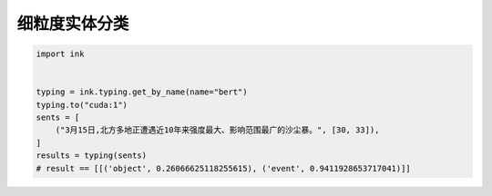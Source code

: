 细粒度实体分类
============================

.. code-block:: python

    import ink


    typing = ink.typing.get_by_name(name="bert")
    typing.to("cuda:1")
    sents = [
        ("3月15日,北方多地正遭遇近10年来强度最大、影响范围最广的沙尘暴。", [30, 33]),
    ]
    results = typing(sents)
    # result == [[('object', 0.26066625118255615), ('event', 0.9411928653717041)]]
